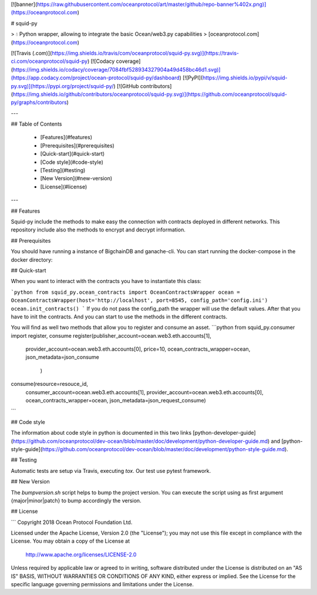 [![banner](https://raw.githubusercontent.com/oceanprotocol/art/master/github/repo-banner%402x.png)](https://oceanprotocol.com)

# squid-py

> 💧 Python wrapper, allowing to integrate the basic Ocean/web3.py capabilities
> [oceanprotocol.com](https://oceanprotocol.com)

[![Travis (.com)](https://img.shields.io/travis/com/oceanprotocol/squid-py.svg)](https://travis-ci.com/oceanprotocol/squid-py)
[![Codacy coverage](https://img.shields.io/codacy/coverage/7084fbf528934327904a49d458bc46d1.svg)](https://app.codacy.com/project/ocean-protocol/squid-py/dashboard)
[![PyPI](https://img.shields.io/pypi/v/squid-py.svg)](https://pypi.org/project/squid-py/)
[![GitHub contributors](https://img.shields.io/github/contributors/oceanprotocol/squid-py.svg)](https://github.com/oceanprotocol/squid-py/graphs/contributors)

---

## Table of Contents

  - [Features](#features)
  - [Prerequisites](#prerequisites)
  - [Quick-start](#quick-start)
  - [Code style](#code-style)
  - [Testing](#testing)
  - [New Version](#new-version)
  - [License](#license)

---

## Features

Squid-py include the methods to make easy the connection with contracts deployed in different networks.
This repository include also the methods to encrypt and decrypt information.

## Prerequisites

You should have running a instance of BigchainDB and ganache-cli. 
You can start running the docker-compose in the docker directory:

## Quick-start

When you want to interact with the contracts you have to instantiate this class:

```python
from squid_py.ocean_contracts import OceanContractsWrapper
ocean = OceanContractsWrapper(host='http://localhost', port=8545, config_path='config.ini')    
ocean.init_contracts()
```
If you do not pass the config_path the wrapper will use the default values. 
After that you have to init the contracts. And you can start to use the methods in the different contracts.

You will find as well two methods that allow you to register and consume an asset.
```python
from squid_py.consumer import register, consume
register(publisher_account=ocean.web3.eth.accounts[1],
         provider_account=ocean.web3.eth.accounts[0],
         price=10,
         ocean_contracts_wrapper=ocean,
         json_metadata=json_consume
                          )
consume(resource=resouce_id,
        consumer_account=ocean.web3.eth.accounts[1],
        provider_account=ocean.web3.eth.accounts[0],
        ocean_contracts_wrapper=ocean,
        json_metadata=json_request_consume)

```

## Code style

The information about code style in python is documented in this two links [python-developer-guide](https://github.com/oceanprotocol/dev-ocean/blob/master/doc/development/python-developer-guide.md)
and [python-style-guide](https://github.com/oceanprotocol/dev-ocean/blob/master/doc/development/python-style-guide.md).

## Testing

Automatic tests are setup via Travis, executing `tox`.
Our test use pytest framework.

## New Version

The `bumpversion.sh` script helps to bump the project version. You can execute the script using as first argument {major|minor|patch} to bump accordingly the version.

## License

```
Copyright 2018 Ocean Protocol Foundation Ltd.

Licensed under the Apache License, Version 2.0 (the "License");
you may not use this file except in compliance with the License.
You may obtain a copy of the License at

   http://www.apache.org/licenses/LICENSE-2.0

Unless required by applicable law or agreed to in writing, software
distributed under the License is distributed on an "AS IS" BASIS,
WITHOUT WARRANTIES OR CONDITIONS OF ANY KIND, either express or implied.
See the License for the specific language governing permissions and
limitations under the License.

